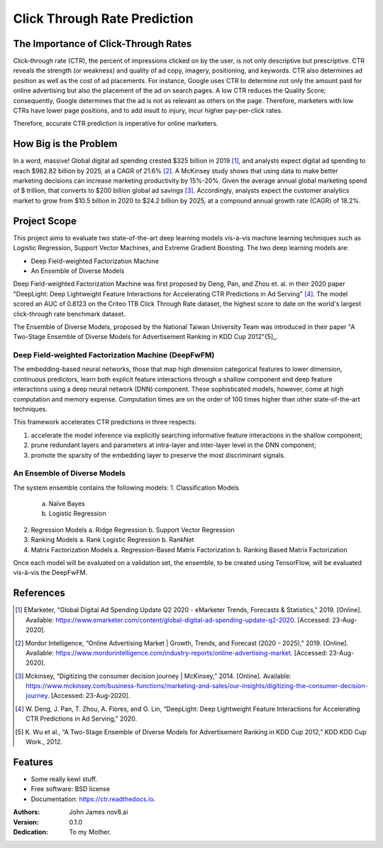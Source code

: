 =============================
Click Through Rate Prediction
=============================


.. image:: https://img.shields.io/pypi/v/ctr.svg
        :target: https://pypi.python.org/pypi/ctr

.. image:: https://img.shields.io/travis/j2slab/ctr.svg
        :target: https://travis-ci.com/j2slab/ctr

.. image:: https://readthedocs.org/projects/ctr/badge/?version=latest
        :target: https://ctr.readthedocs.io/en/latest/?badge=latest
        :alt: Documentation Status


.. image:: https://pyup.io/repos/github/j2slab/ctr/shield.svg
     :target: https://pyup.io/repos/github/j2slab/ctr/
     :alt: Updates



The Importance of Click-Through Rates
-------------------------------------

Click-through rate (CTR), the percent of impressions clicked on by the user, 
is not only descriptive but prescriptive. CTR reveals the strength 
(or weakness) and quality of ad copy, imagery, positioning, and keywords. 
CTR also determines ad position as well as the cost of ad placements. 
For instance, Google uses CTR to determine not only the amount paid for 
online advertising but also the placement of the ad on search pages.  
A low CTR reduces the Quality Score; consequently, Google determines that 
the ad is not as relevant as others on the page. Therefore, marketers with low 
CTRs have lower page positions, and to add insult to injury, incur higher 
pay-per-click rates. 

Therefore, accurate CTR prediction is imperative for online marketers.

How Big is the Problem
----------------------
In a word, massive! Global digital ad spending crested $325 billion in 
2019 [1]_, and analysts expect digital ad spending to reach $982.82 billion 
by 2025, at a CAGR of 21.6% [2]_. A McKinsey study shows that using data to 
make better marketing decisions can increase marketing productivity by 
15%-20%. Given the average annual global marketing spend of $ trillion, 
that converts to $200 billion global ad savings [3]_. Accordingly, analysts 
expect the customer analytics market to grow from $10.5 billion in 2020 to 
$24.2 billion by 2025, at a compound annual growth rate (CAGR) of 18.2%. 

Project Scope
-------------
This project aims to evaluate two state-of-the-art deep learning models 
vis-à-vis machine learning techniques such as Logistic Regression, 
Support Vector Machines, and Extreme Gradient Boosting. The two deep 
learning models are:

- Deep Field-weighted Factorization Machine 
- An Ensemble of Diverse Models

Deep Field-weighted Factorization Machine was first proposed by Deng, Pan, 
and Zhou et. al. in their 2020 paper "DeepLight: Deep Lightweight Feature 
Interactions for Accelerating CTR Predictions in Ad Serving" [4]_. The model
scored an AUC of 0.8123 on the Criteo 1TB Click Through Rate dataset, the
highest score to date on the world's largest click-through rate 
benchmark dataset.  

The Ensemble of Diverse Models, proposed by the National Taiwan University
Team was introduced in their paper "A Two-Stage Ensemble of Diverse Models for
Advertisement Ranking in KDD Cup 2012"{5]_.

Deep Field-weighted Factorization Machine (DeepFwFM)
~~~~~~~~~~~~~~~~~~~~~~~~~~~~~~~~~~~~~~~~~~~~~~~~~~~~
The embedding-based neural networks, those that map high dimension categorical 
features to lower dimension, continuous predictors,  learn both explicit 
feature interactions through a shallow component and deep feature interactions 
using a deep neural network (DNN) component. These sophisticated models, 
however, come at high computation and memory expense. Computation times are 
on the order of 100 times higher than other state-of-the-art techniques.

This framework accelerates CTR predictions in three respects:

1.	accelerate the model inference via explicitly searching informative 
        feature interactions in the shallow component; 
2.	prune redundant layers and parameters at intra-layer and inter-layer 
        level in the DNN component; 
3.	promote the sparsity of the embedding layer to preserve the 
        most discriminant signals. 


An Ensemble of Diverse Models
~~~~~~~~~~~~~~~~~~~~~~~~~~~~~
The system ensemble contains the following models: 
1.	Classification Models
        a.	Naïve Bayes
        b.	Logistic Regression
2.	Regression Models
        a.	Ridge Regression
        b.	Support Vector Regression
3.	Ranking Models
        a.	Rank Logistic Regression
        b.	RankNet
4.	Matrix Factorization Models
        a.	Regression-Based Matrix Factorization
        b.	Ranking Based Matrix Factorization

Once each model will be evaluated on a validation set, the ensemble, to be 
created using TensorFlow, will be evaluated vis-à-vis the DeepFwFM.



References
----------
.. [1]	EMarketer, “Global Digital Ad Spending Update Q2 2020 - eMarketer 
        Trends, Forecasts & Statistics,” 2019. [Online]. 
        Available: https://www.emarketer.com/content/global-digital-ad-spending-update-q2-2020. 
        [Accessed: 23-Aug-2020].

.. [2]	Mordor Intelligence, “Online Advertising Market | Growth, Trends, and 
        Forecast (2020 - 2025),” 2019. [Online]. 
        Available: https://www.mordorintelligence.com/industry-reports/online-advertising-market. 
        [Accessed: 23-Aug-2020].

.. [3]	Mckinsey, “Digitizing the consumer decision journey | McKinsey,” 2014. 
        [Online]. Available: 
        https://www.mckinsey.com/business-functions/marketing-and-sales/our-insights/digitizing-the-consumer-decision-journey. 
        [Accessed: 23-Aug-2020].

.. [4]	W. Deng, J. Pan, T. Zhou, A. Flores, and G. Lin, “DeepLight: Deep 
        Lightweight Feature Interactions for Accelerating CTR Predictions in 
        Ad Serving,” 2020.

.. [5]	K. Wu et al., “A Two-Stage Ensemble of Diverse Models for Advertisement 
        Ranking in KDD Cup 2012,” KDD KDD Cup Work., 2012.



Features
--------

* Some really kewl stuff.

* Free software: BSD license
* Documentation: https://ctr.readthedocs.io.

:Authors:
    John James    
    nov8.ai

:Version: 0.1.0
:Dedication: To my Mother.


